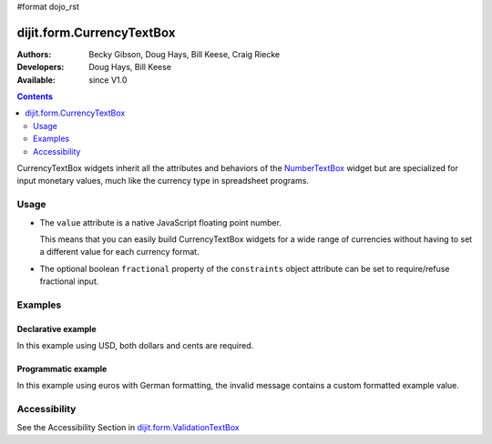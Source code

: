 #format dojo_rst

dijit.form.CurrencyTextBox
==========================

:Authors: Becky Gibson, Doug Hays, Bill Keese, Craig Riecke
:Developers: Doug Hays, Bill Keese
:Available: since V1.0

.. contents::
    :depth: 2

CurrencyTextBox widgets inherit all the attributes and behaviors of the `NumberTextBox <dijit/form/NumberTextBox>`_ widget but are specialized for input monetary values, much like the currency type in spreadsheet programs.


=====
Usage
=====

* The ``value`` attribute is a native JavaScript floating point number.

  This means that you can easily build CurrencyTextBox widgets for a wide range of currencies without having to set a different value for each currency format.

* The optional boolean ``fractional`` property of the ``constraints`` object attribute can be set to require/refuse fractional input.


========
Examples
========

Declarative example
-------------------

In this example using USD, both dollars and cents are required.

.. cv-compound::

  .. cv:: javascript

	<script type="text/javascript">
		dojo.require("dijit.form.CurrencyTextBox");
	</script>

  .. cv:: html

        <label for="income1">U.S. Dollars</label>
	<input type="text" name="income1" id="income1" value="54775.53"
		dojoType="dijit.form.CurrencyTextBox"
		required="true"
		constraints="{fractional:true}"
		currency="USD"
		invalidMessage="Invalid amount.  Cents are required.">



Programmatic example
--------------------

In this example using euros with German formatting, the invalid message contains a custom formatted example value.

.. cv-compound::

  .. cv:: javascript

	<script type="text/javascript">
		dojo.require("dijit.form.CurrencyTextBox");
		dojo.require("dojo.currency");
		dojo.requireLocalization("dojo.cldr", "currency", 'de-de');
		dojo.requireLocalization("dojo.cldr", "number", 'de-de');
		function createWidget(){
			var example = dojo.currency.format(54775.53, {locale: 'de-de', currency: "EUR"});
			var props = {
				value: 54775.53,
				lang: 'de-de',
				currency: "EUR",
				invalidMessage: "Invalid amount.  Example: " + example
			};
			new dijit.form.CurrencyTextBox(props, "eurde");
		}
		dojo.addOnLoad(createWidget);
	</script>

  .. cv:: html

	<label for="eurde">euros (lang: de-de):</label>
	<input id="eurde">EUR
        

=============
Accessibility
=============

See the Accessibility Section in `dijit.form.ValidationTextBox <dijit/form/ValidationTextBox>`_
